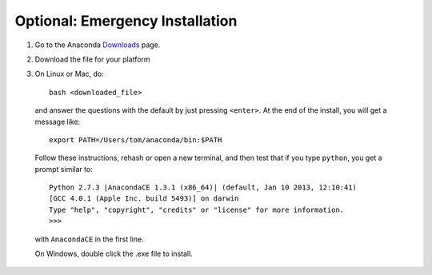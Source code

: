 Optional: Emergency Installation
================================

1. Go to the Anaconda `Downloads <http://continuum.io/anacondace.html>`_ page.

2. Download the file for your platform

3. On Linux or Mac, do::

      bash <downloaded_file>

  and answer the questions with the default by just pressing ``<enter>``. At
  the end of the install, you will get a message like::

      export PATH=/Users/tom/anaconda/bin:$PATH

  Follow these instructions, rehash or open a new terminal, and then test that
  if you type ``python``, you get a prompt similar to::

      Python 2.7.3 |AnacondaCE 1.3.1 (x86_64)| (default, Jan 10 2013, 12:10:41) 
      [GCC 4.0.1 (Apple Inc. build 5493)] on darwin
      Type "help", "copyright", "credits" or "license" for more information.
      >>>
      
  with ``AnacondaCE`` in the first line.

  On Windows, double click the .exe file to install.

